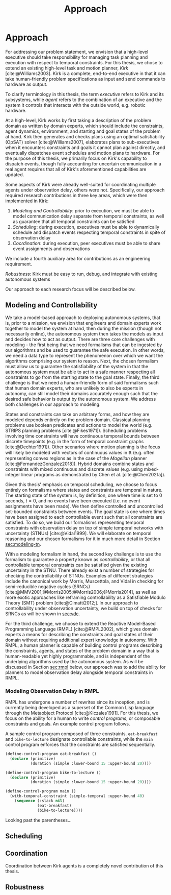 #+title: Approach

* Approach

# TODO clean up first sentence
For addressing our problem statement, we envision that a high-level executive should take
responsibility for managing task planning and execution with respect to temporal constraints. For
this thesis, we chose to extend an existing high-level task and motion planner, /Kirk/
[cite:@Williams2003]. Kirk is a complete, end-to-end executive in that it can take human-friendly
problem specifications as input and send commands to hardware as output.

To clarify terminology in this thesis, the term /executive/ refers to Kirk and its subsystems, while
/agent/ refers to the combination of an executive and the system it controls that interacts with the
outside world, e.g. robotic hardware.

At a high-level, Kirk works by first taking a description of the problem domain as written by domain
experts, which should include the constraints, agent dynamics, environment, and starting and goal
states of the problem at hand. Kirk then generates and checks plans using an optimal satisfiability
(OpSAT) solver [cite:@Williams2007], elaborates plans to sub-executives when it encounters
constraints and goals it cannot plan against directly, and eventually dispatches event schedules and
motion plans to hardware. For the purpose of this thesis, we primarily focus on Kirk's capability to
dispatch events, though fully accounting for uncertain communication in a real agent requires that
all of Kirk's aforementioned capabilities are updated.

# TODO this would be a good place for a diagram of Kirk's overall pipeline

Some aspects of Kirk were already well-suited for coordinating multiple agents under observation
delay, others were not. Specifically, our approach required research contributions in three key
areas, which were then implemented in Kirk:

1. /Modeling and Controllability/: prior to execution, we must be able to model communication delay
   separate from temporal constraints, as well as guarantee that all temporal constraints can be
   satisfied
2. /Scheduling/: during execution, executives must be able to dynamically schedule and dispatch
   events respecting temporal constraints in spite of observation delay
3. /Coordination/: during execution, peer executives must be able to share event assignments and
   observations

We include a fourth auxiliary area for contributions as an engineering requirement.

#+latex: \begin{enumerate} \setcounter{enumi}{3} \item
/Robustness/: Kirk must be easy to run, debug, and integrate with existing autonomous systems
#+latex: \end{enumerate}

Our approach to each research focus will be described below.

# TODO do we need to say something about evaluation here? how do we want to evaluate our approach?

** Modeling and Controllability

We take a model-based approach to deploying autonomous systems, that is, prior to a mission, we
envision that engineers and domain experts work together to model the system at hand, then during
the mission (though not necessarily online), the autonomous system then takes the models as input
and decides how to act as output. There are three core challenges with modeling - the first being
that we need formalisms that can be ingested by our algorithms and be used to guarantee the safe
execution. In other words, we need a data type to represent the phenomenon over which we want the
algorithms comprising our system to reason. Next, the chosen formalism must allow us to guarantee
the satisfiability of the system in that the autonomous system must be able to act in a safe manner
respecting all constraints to go from the starting state to the goal state. Finally, the third
challenge is that we need a human-friendly form of said formalisms such that human domain experts,
who are unlikely to also be experts in autonomy, can still model their domains accurately enough
such that the desired safe behavior is output by the autonomous system. We address both challenges
in our approach to modeling.

States and constraints can take on arbitrary forms, and how they are modeled depends entirely on the
problem domain. Classical planning problems use boolean predicates and actions to model the world
(e.g. STRIPS planning problems [cite:@Fikes1971]). Scheduling problems involving time constraints
will have continuous temporal bounds between discrete timepoints (e.g. in the form of temporal
constraint graphs [cite:@Dechter1991]). Other scenarios where motion planning is the focus will
likely be modeled with vectors of continuous values in $\mathbb{R}$ (e.g. often representing convex
regions as in the case of the /Magellan/ planner [cite:@FernandezGonzalez2018]). Hybrid domains
combine states and constraints with mixed continuous and discrete values (e.g. using mixed-integer
linear programs as demonstrated by Chen et al. [cite:@Chen2021a]).

Given this thesis' emphasis on temporal scheduling, we choose to focus entirely on formalisms where
states and constraints are temporal in nature. The starting state of the system is, by definition,
one where time is set to 0 seconds, $t = 0$, and no events have been executed (i.e. no event
assignments have been made). We then define controlled and uncontrolled set-bounded constraints
between events. The goal state is one where times have been assigned to each controllable event such
that all constraints are satisfied. To do so, we build our formalisms representing temporal
constraints with observation delay on top of simple temporal networks with uncertainty (STNUs)
[cite:@Vidal1999]. We will elaborate on temporal reasoning and our chosen formalisms for it in much
more detail in Section [[sec:modeling-tn]].

With a modeling formalism in hand, the second key challenge is to use the formalism to guarantee a
property known as /controllability/, or that all controllable temporal constraints can be satisfied
given the existing uncertainty in the STNU. There already exist a number of strategies for checking
the controllability of STNUs. Examples of different strategies include the canonical work by Morris,
Muscettola, and Vidal in checking for semi-reducible negative cycles (SRNCs)
[cite:@MMV2001;@Morris2005;@Morris2006;@Morris2014], as well as more exotic approaches like
reframing controllability as a Satisfiable Modulo Theory (SMT) problem [cite:@Cimatti2012;]. In our
approach to controllability under observation uncertainty, we build on top of checks for SRNCs as
will be shown in [[sec:vdc]].

# TODO is there a better sentence to start this paragraph?
For the third challenge, we choose to extend the Reactive Model-Based Programming Language (RMPL)
[cite:@RMPL2002], which gives domain experts a means for describing the constraints and goal states
of their domain without requiring additional expert knowledge in autonomy. With RMPL, a human
planner is capable of building control programs describing the constraints, agents, and states of
the problem domain in a way that is human-readable yet highly programmable, and is independent of
the underlying algorithms used by the autonomous system. As will be discussed in Section [[sec:rmpl]]
below, our approach was to add the ability for planners to model observation delay alongside
temporal constraints in RMPL.

*** Modeling Observation Delay in RMPL
<<sec:rmpl>>

# TODO briefly describe RMPL control programs

RMPL has undergone a number of rewrites since its inception, and is currently being developed as a
superset of the Common Lisp language through the Metaobject Protocol [cite:@Kiczales1991]. For this
thesis, we focus on the ability for a human to write /control programs/, or composable constraints
and goals. An example control program follows.

#+caption: A sample control program composed of three constraints. =eat-breakfast= and =bike-to-lecture= designate controllable constraints, while the =main= control program enforces that the constraints are satisfied sequentially.
#+begin_src lisp
(define-control-program eat-breakfast ()
  (declare (primitive)
           (duration (simple :lower-bound 15 :upper-bound 20))))

(define-control-program bike-to-lecture ()
  (declare (primitive)
           (duration (simple :lower-bound 15 :upper-bound 20))))

(define-control-program main ()
  (with-temporal-constraint (simple-temporal :upper-bound 40)
    (sequence (:slack nil)
              (eat-breakfast)
              (bike-to-lecture))))
#+end_src

Looking past the parentheses...

** Scheduling



** Coordination

Coordination between Kirk agents is a completely novel contribution of this thesis.

** Robustness
